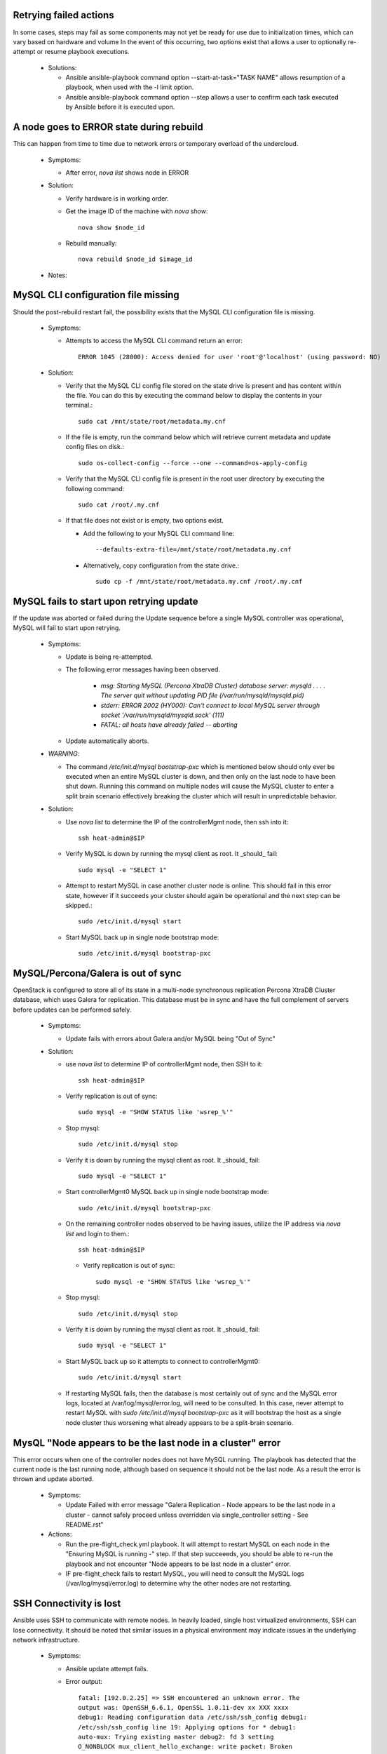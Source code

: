 Retrying failed actions
=======================

In some cases, steps may fail as some components may not yet be ready for
use due to initialization times, which can vary based on hardware and volume
In the event of this occurring, two options exist that allows a user to
optionally re-attempt or resume playbook executions.

  * Solutions:

    * Ansible ansible-playbook command option --start-at-task="TASK NAME"
      allows resumption of a playbook, when used with the -l limit option.

    * Ansible ansible-playbook command option --step allows a user to confirm
      each task executed by Ansible before it is executed upon.

A node goes to ERROR state during rebuild
=========================================

This can happen from time to time due to network errors or temporary
overload of the undercloud.

  * Symptoms:

    * After error, `nova list` shows node in ERROR

  * Solution:
 
    * Verify hardware is in working order.

    * Get the image ID of the machine with `nova show`::

        nova show $node_id

    * Rebuild manually::

        nova rebuild $node_id $image_id

  * Notes:


MySQL CLI configuration file missing
====================================

Should the post-rebuild restart fail, the possibility exists that the
MySQL CLI configuration file is missing.

  * Symptoms:

    * Attempts to access the MySQL CLI command return an error::

        ERROR 1045 (28000): Access denied for user 'root'@'localhost' (using password: NO)

  * Solution:

    * Verify that the MySQL CLI config file stored on the state drive
      is present and has content within the file.  You can do this
      by executing the command below to display the contents in your
      terminal.::

        sudo cat /mnt/state/root/metadata.my.cnf

    * If the file is empty, run the command below which will retrieve current
      metadata and update config files on disk.::

        sudo os-collect-config --force --one --command=os-apply-config

    * Verify that the MySQL CLI config file is present in the root user
      directory by executing the following command::

        sudo cat /root/.my.cnf

    * If that file does not exist or is empty, two options exist.

      * Add the following to your MySQL CLI command line::

          --defaults-extra-file=/mnt/state/root/metadata.my.cnf

      * Alternatively, copy configuration from the state drive.::

          sudo cp -f /mnt/state/root/metadata.my.cnf /root/.my.cnf


MySQL fails to start upon retrying update
=========================================

If the update was aborted or failed during the Update sequence before a
single MySQL controller was operational, MySQL will fail to start upon retrying.

  * Symptoms:

    * Update is being re-attempted.

    * The following error messages having been observed.

       * `msg: Starting MySQL (Percona XtraDB Cluster) database server: mysqld . . . . The server quit without updating PID file (/var/run/mysqld/mysqld.pid)`

       * `stderr: ERROR 2002 (HY000): Can't connect to local MySQL server through socket '/var/run/mysqld/mysqld.sock' (111)`

       * `FATAL: all hosts have already failed -- aborting`

    * Update automatically aborts.

  * *WARNING*:

    * The command `/etc/init.d/mysql bootstrap-pxc` which is mentioned below
      should only ever be executed when an entire MySQL cluster is down, and
      then only on the last node to have been shut down.  Running this command
      on multiple nodes will cause the MySQL cluster to enter a split brain
      scenario effectively breaking the cluster which will result in
      unpredictable behavior.

  * Solution:

    * Use `nova list` to determine the IP of the controllerMgmt node, then ssh into it::

        ssh heat-admin@$IP

    * Verify MySQL is down by running the mysql client as root. It _should_ fail::

        sudo mysql -e "SELECT 1"

    * Attempt to restart MySQL in case another cluster node is online.
      This should fail in this error state, however if it succeeds your
      cluster should again be operational and the next step can be skipped.::

        sudo /etc/init.d/mysql start

    * Start MySQL back up in single node bootstrap mode::

        sudo /etc/init.d/mysql bootstrap-pxc


MySQL/Percona/Galera is out of sync
===================================

OpenStack is configured to store all of its state in a multi-node
synchronous replication Percona XtraDB Cluster database, which uses
Galera for replication. This database must be in sync and have the full
complement of servers before updates can be performed safely.

  * Symptoms:

    * Update fails with errors about Galera and/or MySQL being "Out of Sync"

  * Solution:

    * use `nova list` to determine IP of controllerMgmt node, then SSH to it::
      
        ssh heat-admin@$IP

    * Verify replication is out of sync::

        sudo mysql -e "SHOW STATUS like 'wsrep_%'"

    * Stop mysql::

        sudo /etc/init.d/mysql stop

    * Verify it is down by running the mysql client as root. It _should_ fail::

        sudo mysql -e "SELECT 1"

    * Start controllerMgmt0 MySQL back up in single node bootstrap mode::

        sudo /etc/init.d/mysql bootstrap-pxc

    * On the remaining controller nodes observed to be having issues, utilize
      the IP address via `nova list` and login to them.::

        ssh heat-admin@$IP

     * Verify replication is out of sync::

        sudo mysql -e "SHOW STATUS like 'wsrep_%'"

    * Stop mysql::

        sudo /etc/init.d/mysql stop

    * Verify it is down by running the mysql client as root. It _should_ fail::

        sudo mysql -e "SELECT 1"

    * Start MySQL back up so it attempts to connect to controllerMgmt0::

        sudo /etc/init.d/mysql start

    * If restarting MySQL fails, then the database is most certainly out of sync
      and the MySQL error logs, located at /var/log/mysql/error.log, will need
      to be consulted.  In this case, never attempt to restart MySQL with
      `sudo /etc/init.d/mysql bootstrap-pxc` as it will bootstrap the host
      as a single node cluster thus worsening what already appears to be a
      split-brain scenario.

MysQL "Node appears to be the last node in a cluster" error
===========================================================

This error occurs when one of the controller nodes does not have MySQL running.
The playbook has detected that the current node is the last running node,
although based on sequence it should not be the last node.  As a result the
error is thrown and update aborted.

  * Symptoms:

    * Update Failed with error message "Galera Replication - Node appears to be the last node in a cluster - cannot safely proceed unless overridden via single_controller setting - See README.rst"

  * Actions:

    * Run the pre-flight_check.yml playbook.  It will attempt to restart MySQL
      on each node in the "Ensuring MySQL is running -" step.  If that step
      succeeeds, you should be able to re-run the playbook and not encounter
      "Node appears to be last node in a cluster" error.

    * IF pre-flight_check fails to restart MySQL, you will need to consult the
      MySQL logs (/var/log/mysql/error.log) to determine why the other nodes
      are not restarting.

SSH Connectivity is lost
========================

Ansible uses SSH to communicate with remote nodes. In heavily loaded, single
host virtualized environments, SSH can lose connectivity.  It should be noted
that similar issues in a physical environment may indicate issues in the
underlying network infrastructure.

  * Symptoms:

    * Ansible update attempt fails.

    * Error output::

        fatal: [192.0.2.25] => SSH encountered an unknown error. The
        output was: OpenSSH_6.6.1, OpenSSL 1.0.1i-dev xx XXX xxxx
        debug1: Reading configuration data /etc/ssh/ssh_config debug1:
        /etc/ssh/ssh_config line 19: Applying options for * debug1:
        auto-mux: Trying existing master debug2: fd 3 setting
        O_NONBLOCK mux_client_hello_exchange: write packet: Broken
        pipe FATAL: all hosts have already failed – aborting

  * Solution:

    * You will generally be able to re-run the playbook and complete the
      upgrade, unless SSH connectivity is lost while all MySQL nodes are
      down. (See 'MySQL fails to start upon retrying update' to correct
      this issue.)

    * Early Ubuntu Trusty kernel versions have known issues with KVM which
      will severely impact SSH connectivity to instances. Test hosts should
      have a minimum kernel version of 3.13.0-36-generic.
      The update steps, as root, are::

        apt-get update
        apt-get dist-upgrade
        reboot

    * If this issue is repeatedly encountered on a physical environment, the
      network infrastructure should be inspected for errors.

    * Similar error messages to the error noted in the Symptom may occur with
      long running processes, such as database creation/upgrade steps.  These
      cases will generally have partial program execution log output
      immediately before the broken pipe message visible.

      Should this be the case, Ansible and OpenSSH may need to have their
      configuration files tuned to meet the needs of the environment.

      Consult the Ansible configuration file to see available connection settings
      ssh_args, timeout, and possibly pipelining..::

        https://github.com/ansible/ansible/blob/release1.7.0/examples/ansible.cfg

      As Ansible uses OpenSSH, Please reference the ssh_config manual, in
      paricular the ServerAliveInterval and ServerAliveCountMax options.

Postfix fails to reload
=======================

Occasionally the postfix mail transfer agent will fail to reload because
it is not running when the system expects it to be running.

  * Symptoms:

    * Step in /var/log/upstart/os-collect-config.log shows that 'service postfix reload' failed.

  Solution:

    * Start postfix::

        sudo service postfix start

Apache2 Fails to start
======================

Apache2 requires some self-signed SSL certificates to be put in place
that may not have been configured yet due to earlier failures in the
setup process.

  * Error Message:

    * failed: [192.0.2.25] => (item=apache2) => {"failed": true, "item": "apache2"}
    * msg: start: Job failed to start

  * Symptoms:

    * apache2 service fails to start
    * /etc/ssl/certs/ssl-cert-snakeoil.pem is missing or empty

  * Solution:

    * Re-run `os-collect-config` to reassert the SSL certificates::

        sudo os-collect-config --force --one

RabbitMQ still running when restart is attempted
================================================

There are certain system states that cause RabbitMQ to fail to die on normal kill signals.

  * Symptoms:

    * Attempts to start rabbitmq fail because it is already running

  * Solution:

    * Find any processes running as `rabbitmq` on the box, and kill them, forcibly if need be.

Instance reported with status == "SHUTOFF" and task_state == "powering on"
==========================================================================

If nova attempts to restart an instance when the compute node is not ready,
it is possible that nova could entered a confused state where it thinks that
an instance is starting when in fact the compute node is doing nothing.

  * Symptoms:

    * Command `nova list --all-tenants` reports instance(s) with STATUS ==
      "SHUTOFF" and task_state == "powering on".
    * Instance cannot be pinged.
    * No instance appears to be running on the compute node.
    * Nova hangs upon retrieving logs or returns old logs from the previous
      boot.
    * Console session cannot be established.

  * Solution:

    * On a controller logged in as root, after executing `source stackrc`:

      * Execute `nova list --all-tenants` to obtain instance ID(s)

      * Execute `nova show <instance-id>` on each suspected ID to identify
        suspected compute nodes.

    * Log into the suspected compute node(s) and execute:
      `os-collect-config --force --one`

    * Return to the controller node that you were logged into previously, and
      using the instancce IDs obtained previously, take the following steps.

      * Execute `nova reset-state --active <instance-id>`

      * Execute `nova stop <instance-id>`

      * Execute `nova start <instance-id>`

    * Once the above steps have been taken in order, you should see the
      instance status return to ACTIVE and the instance become accessible
      via the network.

state drive /mnt is not mounted
===============================

In the rare event that something bad happened between the state drive being
unmounted and the rebuild command being triggered, the /mnt volume on the
instance that was being executed upon at that time will be in an unmounted
state.

In such a state, pre-flight checks will fail attempting to start MySQL and
RabbitMQ.

  * Error Messages:

    * Pre-flight check returns an error similar to::

        failed: [192.0.2.24] => {"changed": true, "cmd":
        "rabbitmqctl -n rabbit@$(hostname) status" stderr: Error:
        unable to connect to node
        'rabbit@overcloud-controller0-vahypr34iy2x': nodedown

    * Attempting to manually start MySQL or RabbitMQ return::

        start: Job failed to start

    * Upgrade execution returns with an error indicating::

        TASK: [fail msg="Galera Replication - Node appears to be the
        last node in a cluster - cannot safely proceed unless
        overriden via single_controller setting - See README.rst"] ***

  * Symptom:

    * Execution of the `df` command does not show a volume mounted as /mnt.

    * Unable to manually start services.

  * Solution:

    * Execute the os-collect config which will re-mount the state drive. This
      command may fail without additional intervention, however it should mount
      the state drive which is all that is needed to proceed to the next step.::

        sudo os-collect-config --force --one

    * At this point, the /mnt volume should be visible in the output of the `df`
      command.

    * Start MySQL by executing::

        sudo /etc/init.d/mysqld start

    * If MySQL fails to start, and it has been verified that MySQL is not
      running on any controller nodes, then you will need to identify the
      *last* node that MySQL was stopped on and consult the section "MySQL
      fails to start upon retrying update" for guidance on restarting the
      cluster.

    * Start RabbitMQ by executing::

        service rabbitmq-server start

    * If rabbitmq-server fails to start, then the cluster may be down. If
      this is the case, then the *last* node to be stopped will need to be
      identified and started before attempting to restart RabbitMQ on this
      node.

    * At this point, re-execute the pre-flight check, and proceed with the
      upgrade.

VMs may not shut down properly during upgrade
=============================================

During the upgrade process, VMs on compute nodes are shut down
gracefully. If the VMs do not shut down, this can cause the upgrade to
stop.

  * Error Messages:

    * A playbook run ends with a message similar to::

        failed: [10.23.210.31] => {"failed": true} msg: The ephemeral
        storage of this system failed to be cleaned up properly and
        processes or files are still in use. The previous ansible play
        should have information to help troubleshoot this issue.

    * The output of the playbook run prior to this message contains a
      process listing and a listing of open files.

  * Symptoms:

    * The state drive on the compute node, /mnt, is still in use and
      cannot be unmounted. You can confirm this by executing::

        lsof -n | grep /mnt

    * VMs are running on the node. To see which VMs are running, run::

        virsh list

    * If `virsh list` fails, you may need to restart libvirt-bin. Do
      so by running::

        service libvirt-bin restart

  * Solution:

    * Manual intervention is required. You will need to determine why
      the VMs did not shut down properly, and resolve the issue.

    * Unresponsive VMs can be forcibly shutdown using `virsh destroy
      <id>`. Note that this can corrupt filesystems on the VM.

    * Resume the playbook run once the VMs have been shut down.

Instances are inaccessible via network
======================================

Upon restarting, it is possible that the virtual machine is
unreachable due to Open vSwitch not being ready for the virtual machine
networking.

  * Symptom:

    * After a restart, instances won't ping.

  * Solution:

    * To resolve:

      * Log into a controller node and execute `source /root/stackrc`

      * Stop all virtual machines on a compute node utilizing `nova
        hypervisor-servers <hostname>` and `nova stop <id>`

      * Log into the undercloud node and execute `source /root/stackrc`

      * Obtain a list of nodes by executing `nova list`

      * Execute `nova stop <id>` for the affected compute node.

      * Once the compute node has stopped, execute `nova start <id>` to
        reboot the compute node.

Online Upgrade fails with message saying glanceclient is not found.
===================================================================

  * Symptoms:

    * Online upgrade has been attempted, however the playbook
      execution failed when attempting to download the new image from
      Glance reporting that glanceclient was not found.

  * Solution:

    * If you are attempting to execute the Ansible playbook on the seed or
      undercloud node, source the Ansible virtual environment by executing
      `source /opt/stack/venvs/ansible/bin/activate`

    * Once the Ansible virtual environment has been sourced, execute
      `sudo pip install python-glanceclient` on the node you are attempting
      to execute Ansible from.

Online Upgrade of compute node failed
=====================================

In the event that an online upgrade of a compute node somehow failed, the node
can be recovered utilizing a traditional rebuild.

  * Symptoms:

    * Online upgrade was performed.

    * Compute node cannot be logged into, or is otherwise in a
      non-working state.

  * Solution:

    * From the undercloud:

      * Execute `source /root/stackrc`

      * Identify the instance ID of the broken compute node via `nova list`

      * Execute the command `nova stop <instance-id>` to stop the instance.

      * Return to the host that you ran the upgrade from and re-run the playbook
        without the "-e online_upgrade=True" option.

      * Additionally, you may need to utilize the "-e force_rebuild=True" option
        to force the instance to rebuild.
